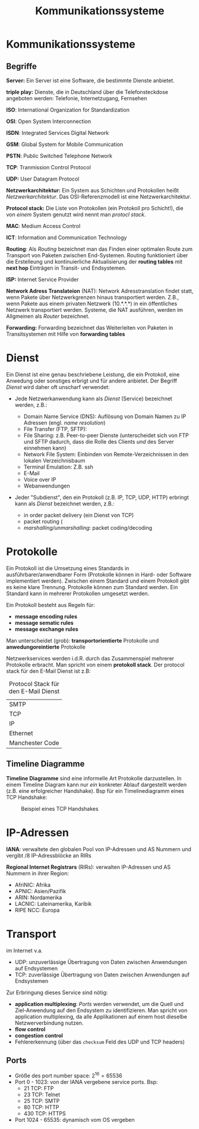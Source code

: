 #+TITLE: Kommunikationssysteme
#+STARTUP: content
#+STARTUP: latexpreview
#+STARTUP: inlineimages

* Kommunikationssysteme

** Begriffe

*Server:* Ein Server ist eine Software, die bestimmte Dienste anbietet.

*triple play:* Dienste, die in Deutschland über die Telefonsteckdose
angeboten werden: Telefonie, Internetzugang, Fernsehen

*ISO*: International Organization for Standardization

*OSI*: Open System Interconnection

*ISDN*: Integrated Services Digital Network

*GSM*: Global System for Mobile Communication

*PSTN*: Public Switched Telephone Network

*TCP*: Tranmission Control Protocol

*UDP:* User Datagram Protocol

*Netzwerkarchitektur:* Ein System aus Schichten und Protokollen heißt
/Netzwerkarchitektur/. Das OSI-Referenzmodell ist eine
Netzwerkarchitektur.

*Protocol stack:* Die Liste von Protokollen (ein Protokoll pro
Schicht!), die von /einem/ System genutzt wird nennt man /protocl
stack/.

*MAC*: Medium Access Control

*ICT*: Information and Communication Technology

*Routing*: Als /Routing/ bezeichnet man das Finden einer optimalen Route
zum Transport von Paketen zwischen End-Systemen. Routing funktioniert
über die Erstelleung und kontinuierliche Aktualisierung der *routing
tables* mit *next hop* Einträgen in Transit- und Endsystemen.

*ISP:* Internet Service Provider

*Network Adress Translateion* (NAT): Network Adresstranslation findet
statt, wenn Pakete über Netzwerkgrenzen hinaus transportiert werden.
Z.B., wenn Pakete aus einem privaten Netzwerk (10.*.*.*) in ein
öffentliches Netzwerk transportiert werden. Systeme, die NAT
ausführen, werden im Allgmeinen als /Router/ bezeichnet.

*Forwarding:* Forwarding bezeichnet das Weiterleiten von Paketen in
Transitsystemen mit Hilfe von *forwarding tables*

* Dienst

Ein Dienst ist eine genau beschriebene Leistung, die ein Protokoll, eine
Anwedung oder sonstiges erbrigt und für andere anbietet. Der Begriff
/Dienst/ wird daher oft unscharf verwendet:

- Jede Netzwerkanwendung kann als /Dienst/ (Service) bezeichnet werden,
  z.B.:

  - Domain Name Service (DNS): Auflösung von Domain Namen zu IP Adressen
	(engl. /name resolution/)
  - File Transfer (FTP, SFTP):
  - File Sharing: z.B. Peer-to-peer Dienste (unterscheidet sich von
    FTP und SFTP dadurch, dass die Rolle des Clients /und/ des Server
    einnehmen kann)
  - Network File System: Einbinden von Remote-Verzeichnissen in den
	lokalen Verzeichnisbaum
  - Terminal Emulation: Z.B. ssh
  - E-Mail
  - Voice over IP
  - Webanwendungen

- Jeder "Subdienst", den ein Protokoll (z.B. IP, TCP, UDP, HTTP)
  erbringt kann als /Dienst/ bezeichnet werden, z.B.:

  - in order packet delivery (ein Dienst von TCP)
  - packet routing (
  - /marshalling/unmarshalling/: packet coding/decoding

* Protokolle

Ein Protokoll ist die Umsetzung eines Standards in
ausführbarer/anwendbarer Form (Protokolle können in Hard- oder
Software implementiert werden). Zwischen einem Standard und einem
Protokoll gibt es keine klare Trennung. Protokolle können zum Standard
werden. Ein Standard kann in mehrerer Protokollen umgesetzt werden.

Ein Protokoll besteht aus Regeln für:

- *message encoding rules*
- *message sematic rules*
- *message exchange rules*

Man unterscheidet (grob): *transportorientierte* Protokolle und
*anwedungoreintierte* Protokolle

Netzwerkservices werden i.d.R. durch das Zusammenspiel mehrerer
Protokolle erbracht. Man spricht von einem *protokoll stack*. Der
protocol stack für den E-Mail Dienst ist z.B:

#+CAPTION: Protocol Stack für den E-Mail Dienst
| SMTP            |
| TCP             |
| IP              |
| Ethernet        |
| Manchester Code |

** Timeline Diagramme

*Timeline Diagramme* sind eine informelle Art Protokolle darzustellen. In
einem Timeline Diagram kann nur /ein/ konkreter Ablauf dargestellt
werden (z.B. eine erfolgreicher Handshake). Bsp für ein Timelinediagramm
eines TCP Handshake:

#+CAPTION: Beispiel eines TCP Handshakes
[[./gfx/tcp_handshake.png]]

* IP-Adressen

*IANA*: verwaltete den globalen Pool von IP-Adressen und AS Nummern und
vergibt /8 IP-Adressblöcke an RIRs

*Regional Internet Registrars* (RIRs): verwalten IP-Adressen und AS Nummern in ihrer Region:

- AfriNIC: Afrika
- APNIC: Asien/Pazifik
- ARIN: Nordamerika
- LACNIC: Lateinamerika, Karibik
- RIPE NCC: Europa

* Transport

im Internet v.a.

- UDP: unzuverlässige Übertragung von Daten zwischen Anwendungen auf Endsystemen
- TCP: zuverlässige Übertragung von Daten zwischen Anwendungen auf Endsystemen

Zur Erbringung dieses Service sind nötig:

- *application multiplexing*: [[Ports]] werden verwendet, um die Quell und Ziel-Anwendung auf den
  Endsystem zu identifizieren. Man spricht von application
  multiplexing, da alle Applikationen auf einem host dieselbe
  Netzwerverbindung nutzen.
- *flow control*
- *congestion control*
- Fehlererkennung (über das =checksum= Feld des UDP und TCP headers)

** Ports

- Größe des port number space: $2^{16} = 65536$
- Port 0 - 1023: von der IANA vergebene service ports. Bsp:
  - 21 TCP: FTP
  - 23 TCP: Telnet
  - 25 TCP: SMTP
  - 80 TCP: HTTP
  - 430 TCP: HTTPS
- Port 1024 - 65535: dynamisch vom OS vergeben
